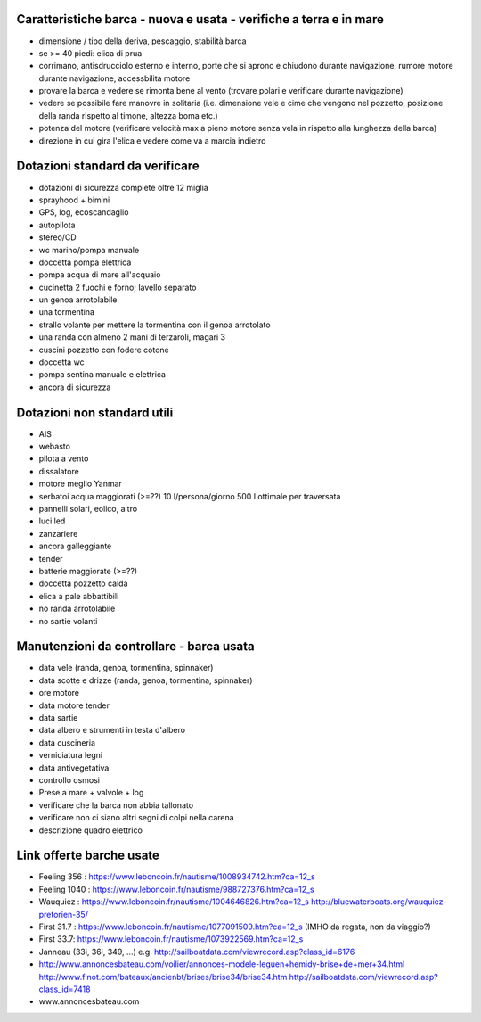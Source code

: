 
Caratteristiche barca - nuova e usata - verifiche a terra e in mare
=================================================

* dimensione / tipo della deriva, pescaggio, stabilità barca
* se >= 40 piedi: elica di prua
* corrimano, antisdrucciolo esterno e interno, porte che si aprono e chiudono durante navigazione, rumore motore durante navigazione, accessbilità motore
* provare la barca e vedere se rimonta bene al vento (trovare polari e verificare durante navigazione)
* vedere se possibile fare manovre in solitaria (i.e. dimensione vele e cime che vengono nel pozzetto, posizione della randa rispetto al timone, altezza boma etc.)
* potenza del motore (verificare velocità max a pieno motore senza vela in rispetto alla lunghezza della barca)
* direzione in cui gira l'elica e vedere come va a marcia indietro

Dotazioni standard da verificare
=================================================

* dotazioni di sicurezza complete oltre 12 miglia
* sprayhood + bimini
* GPS, log, ecoscandaglio
* autopilota
* stereo/CD
* wc marino/pompa manuale
* doccetta pompa elettrica
* pompa acqua di mare all'acquaio 
* cucinetta 2 fuochi e forno; lavello separato
* un genoa arrotolabile
* una tormentina
* strallo volante per mettere la tormentina con il genoa arrotolato
* una randa con almeno 2 mani di terzaroli, magari 3
* cuscini pozzetto con fodere cotone
* doccetta wc
* pompa sentina manuale e elettrica
* ancora di sicurezza


Dotazioni non standard utili
=================================================

* AIS
* webasto
* pilota a vento
* dissalatore
* motore meglio Yanmar
* serbatoi acqua maggiorati (>=??) 10 l/persona/giorno 500 l ottimale per traversata
* pannelli solari, eolico, altro
* luci led
* zanzariere
* ancora galleggiante
* tender
* batterie maggiorate (>=??)
* doccetta pozzetto calda
* elica a pale abbattibili
* no randa arrotolabile
* no sartie volanti

Manutenzioni da controllare - barca usata 
=================================================

* data vele (randa, genoa, tormentina, spinnaker)
* data scotte e drizze (randa, genoa, tormentina, spinnaker)
* ore motore
* data motore tender 
* data sartie
* data albero e strumenti in testa d'albero
* data cuscineria
* verniciatura legni
* data antivegetativa
* controllo osmosi
* Prese a mare + valvole + log
* verificare che la barca non abbia tallonato 
* verificare non ci siano altri segni di colpi nella carena
* descrizione quadro elettrico

Link offerte barche usate
=================================================

* Feeling 356 : https://www.leboncoin.fr/nautisme/1008934742.htm?ca=12_s
* Feeling 1040 : https://www.leboncoin.fr/nautisme/988727376.htm?ca=12_s
* Wauquiez : https://www.leboncoin.fr/nautisme/1004646826.htm?ca=12_s http://bluewaterboats.org/wauquiez-pretorien-35/
* First 31.7 : https://www.leboncoin.fr/nautisme/1077091509.htm?ca=12_s (IMHO da regata, non da viaggio?)
* First 33.7: https://www.leboncoin.fr/nautisme/1073922569.htm?ca=12_s
* Janneau (33i, 36i, 349, ...) e.g. http://sailboatdata.com/viewrecord.asp?class_id=6176
* http://www.annoncesbateau.com/voilier/annonces-modele-leguen+hemidy-brise+de+mer+34.html http://www.finot.com/bateaux/ancienbt/brises/brise34/brise34.htm http://sailboatdata.com/viewrecord.asp?class_id=7418

* www.annoncesbateau.com
